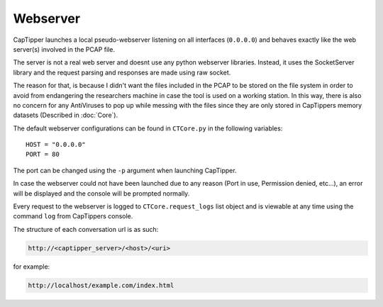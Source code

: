 =========
Webserver
=========

CapTipper launches a local pseudo-webserver listening on all interfaces (``0.0.0.0``) and behaves exactly like the web server(s) involved in the PCAP file.

The server is not a real web server and doesnt use any python webserver libraries.
Instead, it uses the SocketServer library and the request parsing and responses are made using raw socket.

The reason for that, is because I didn't want the files included in the PCAP to be stored on the file system
in order to avoid from endangering the researchers machine in case the tool is used on a working station.
In this way, there is also no concern for any AntiViruses to pop up while messing with the files since they are only
stored in CapTippers memory datasets (Described in :doc:`Core`).

The default webserver configurations can be found in ``CTCore.py`` in the following variables:

::

    HOST = "0.0.0.0"
    PORT = 80

The port can be changed using the ``-p`` argument when launching CapTipper.

In case the webserver could not have been launched due to any reason (Port in use, Permission denied, etc...),
an error will be displayed and the console will be prompted normally.

Every request to the webserver is logged to ``CTCore.request_logs`` list object and is viewable at any time using the command ``log`` from CapTippers console.

The structure of each conversation url is as such:

.. code:: python

    http://<captipper_server>/<host>/<uri>

for example:


.. code:: python

    http://localhost/example.com/index.html

